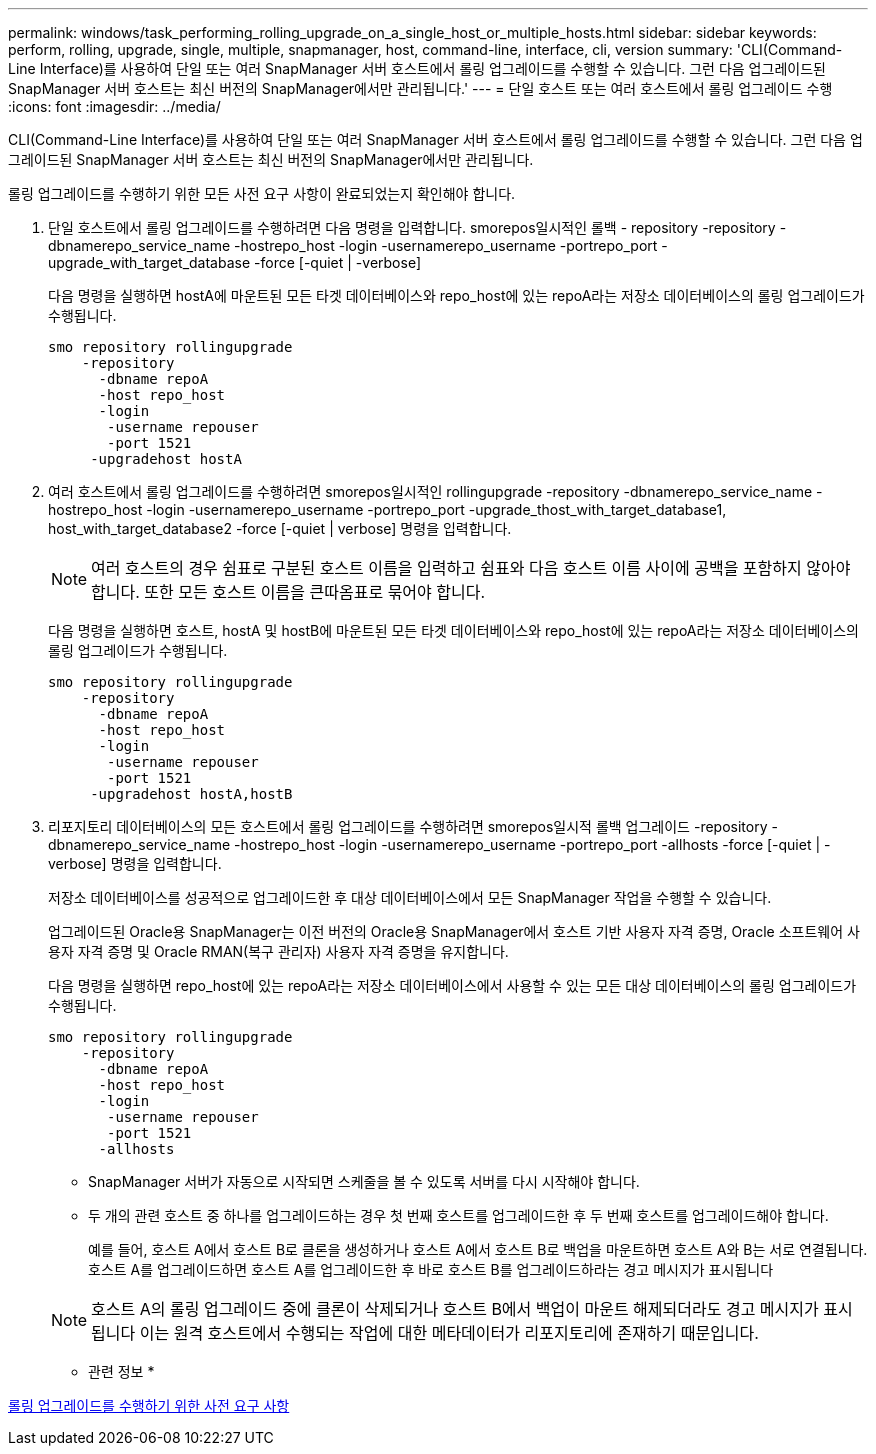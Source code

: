 ---
permalink: windows/task_performing_rolling_upgrade_on_a_single_host_or_multiple_hosts.html 
sidebar: sidebar 
keywords: perform, rolling, upgrade, single, multiple, snapmanager, host, command-line, interface, cli, version 
summary: 'CLI(Command-Line Interface)를 사용하여 단일 또는 여러 SnapManager 서버 호스트에서 롤링 업그레이드를 수행할 수 있습니다. 그런 다음 업그레이드된 SnapManager 서버 호스트는 최신 버전의 SnapManager에서만 관리됩니다.' 
---
= 단일 호스트 또는 여러 호스트에서 롤링 업그레이드 수행
:icons: font
:imagesdir: ../media/


[role="lead"]
CLI(Command-Line Interface)를 사용하여 단일 또는 여러 SnapManager 서버 호스트에서 롤링 업그레이드를 수행할 수 있습니다. 그런 다음 업그레이드된 SnapManager 서버 호스트는 최신 버전의 SnapManager에서만 관리됩니다.

롤링 업그레이드를 수행하기 위한 모든 사전 요구 사항이 완료되었는지 확인해야 합니다.

. 단일 호스트에서 롤링 업그레이드를 수행하려면 다음 명령을 입력합니다. smorepos일시적인 롤백 - repository -repository -dbnamerepo_service_name -hostrepo_host -login -usernamerepo_username -portrepo_port -upgrade_with_target_database -force [-quiet | -verbose]
+
다음 명령을 실행하면 hostA에 마운트된 모든 타겟 데이터베이스와 repo_host에 있는 repoA라는 저장소 데이터베이스의 롤링 업그레이드가 수행됩니다.

+
[listing]
----

smo repository rollingupgrade
    -repository
      -dbname repoA
      -host repo_host
      -login
       -username repouser
       -port 1521
     -upgradehost hostA
----
. 여러 호스트에서 롤링 업그레이드를 수행하려면 smorepos일시적인 rollingupgrade -repository -dbnamerepo_service_name -hostrepo_host -login -usernamerepo_username -portrepo_port -upgrade_thost_with_target_database1, host_with_target_database2 -force [-quiet | verbose] 명령을 입력합니다.
+

NOTE: 여러 호스트의 경우 쉼표로 구분된 호스트 이름을 입력하고 쉼표와 다음 호스트 이름 사이에 공백을 포함하지 않아야 합니다. 또한 모든 호스트 이름을 큰따옴표로 묶어야 합니다.

+
다음 명령을 실행하면 호스트, hostA 및 hostB에 마운트된 모든 타겟 데이터베이스와 repo_host에 있는 repoA라는 저장소 데이터베이스의 롤링 업그레이드가 수행됩니다.

+
[listing]
----

smo repository rollingupgrade
    -repository
      -dbname repoA
      -host repo_host
      -login
       -username repouser
       -port 1521
     -upgradehost hostA,hostB
----
. 리포지토리 데이터베이스의 모든 호스트에서 롤링 업그레이드를 수행하려면 smorepos일시적 롤백 업그레이드 -repository -dbnamerepo_service_name -hostrepo_host -login -usernamerepo_username -portrepo_port -allhosts -force [-quiet | -verbose] 명령을 입력합니다.
+
저장소 데이터베이스를 성공적으로 업그레이드한 후 대상 데이터베이스에서 모든 SnapManager 작업을 수행할 수 있습니다.

+
업그레이드된 Oracle용 SnapManager는 이전 버전의 Oracle용 SnapManager에서 호스트 기반 사용자 자격 증명, Oracle 소프트웨어 사용자 자격 증명 및 Oracle RMAN(복구 관리자) 사용자 자격 증명을 유지합니다.

+
다음 명령을 실행하면 repo_host에 있는 repoA라는 저장소 데이터베이스에서 사용할 수 있는 모든 대상 데이터베이스의 롤링 업그레이드가 수행됩니다.

+
[listing]
----

smo repository rollingupgrade
    -repository
      -dbname repoA
      -host repo_host
      -login
       -username repouser
       -port 1521
      -allhosts
----
+
** SnapManager 서버가 자동으로 시작되면 스케줄을 볼 수 있도록 서버를 다시 시작해야 합니다.
** 두 개의 관련 호스트 중 하나를 업그레이드하는 경우 첫 번째 호스트를 업그레이드한 후 두 번째 호스트를 업그레이드해야 합니다.
+
예를 들어, 호스트 A에서 호스트 B로 클론을 생성하거나 호스트 A에서 호스트 B로 백업을 마운트하면 호스트 A와 B는 서로 연결됩니다. 호스트 A를 업그레이드하면 호스트 A를 업그레이드한 후 바로 호스트 B를 업그레이드하라는 경고 메시지가 표시됩니다

+

NOTE: 호스트 A의 롤링 업그레이드 중에 클론이 삭제되거나 호스트 B에서 백업이 마운트 해제되더라도 경고 메시지가 표시됩니다 이는 원격 호스트에서 수행되는 작업에 대한 메타데이터가 리포지토리에 존재하기 때문입니다.





* 관련 정보 *

xref:concept_prerequisites_for_performing_rolling_upgrade.adoc[롤링 업그레이드를 수행하기 위한 사전 요구 사항]

